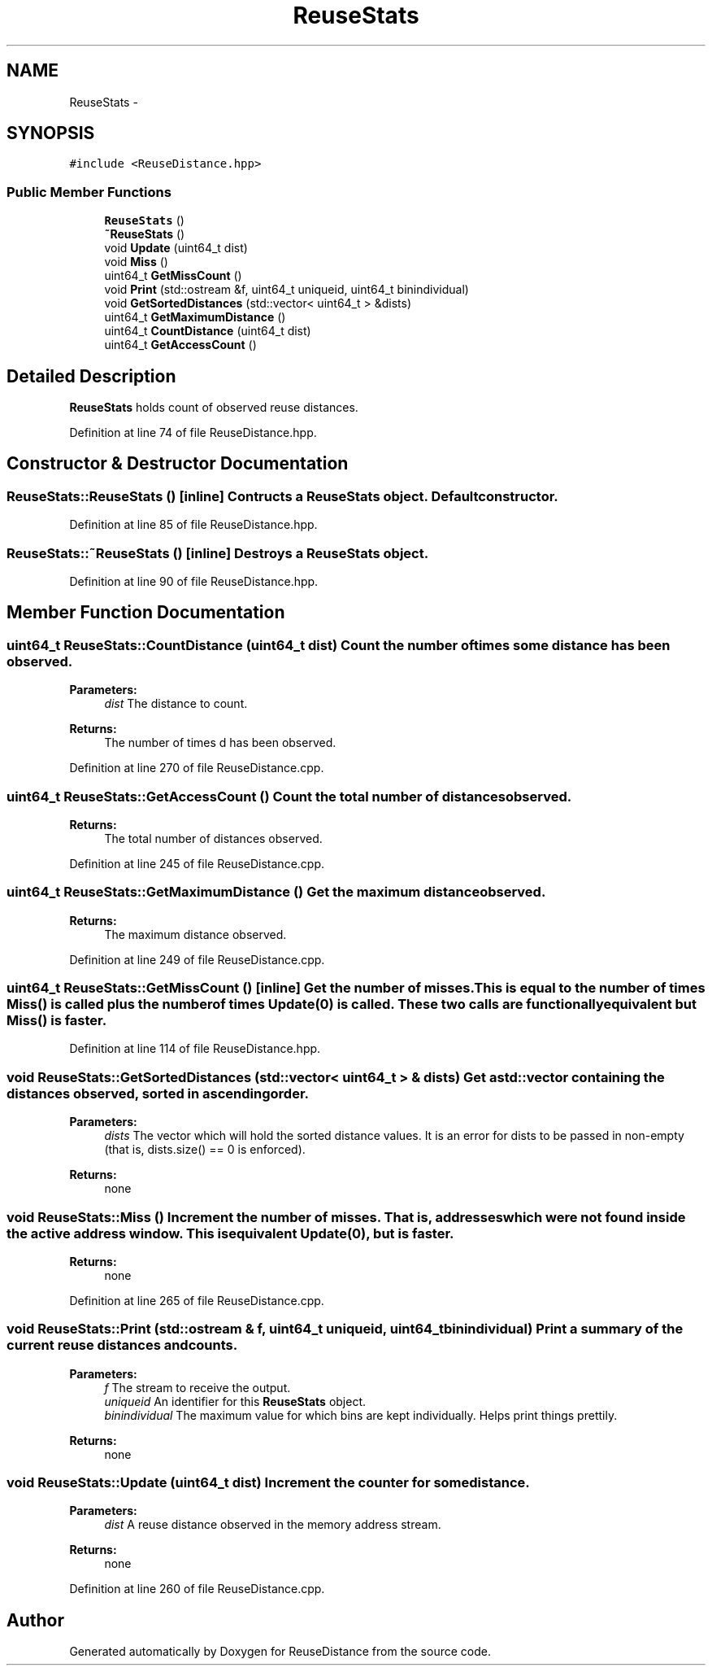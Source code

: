 .TH "ReuseStats" 3 "17 Oct 2012" "Version 0.01" "ReuseDistance" \" -*- nroff -*-
.ad l
.nh
.SH NAME
ReuseStats \- 
.SH SYNOPSIS
.br
.PP
.PP
\fC#include <ReuseDistance.hpp>\fP
.SS "Public Member Functions"

.in +1c
.ti -1c
.RI "\fBReuseStats\fP ()"
.br
.ti -1c
.RI "\fB~ReuseStats\fP ()"
.br
.ti -1c
.RI "void \fBUpdate\fP (uint64_t dist)"
.br
.ti -1c
.RI "void \fBMiss\fP ()"
.br
.ti -1c
.RI "uint64_t \fBGetMissCount\fP ()"
.br
.ti -1c
.RI "void \fBPrint\fP (std::ostream &f, uint64_t uniqueid, uint64_t binindividual)"
.br
.ti -1c
.RI "void \fBGetSortedDistances\fP (std::vector< uint64_t > &dists)"
.br
.ti -1c
.RI "uint64_t \fBGetMaximumDistance\fP ()"
.br
.ti -1c
.RI "uint64_t \fBCountDistance\fP (uint64_t dist)"
.br
.ti -1c
.RI "uint64_t \fBGetAccessCount\fP ()"
.br
.in -1c
.SH "Detailed Description"
.PP 
\fBReuseStats\fP holds count of observed reuse distances. 
.PP
Definition at line 74 of file ReuseDistance.hpp.
.SH "Constructor & Destructor Documentation"
.PP 
.SS "ReuseStats::ReuseStats ()\fC [inline]\fP"Contructs a \fBReuseStats\fP object. Default constructor. 
.PP
Definition at line 85 of file ReuseDistance.hpp.
.SS "ReuseStats::~ReuseStats ()\fC [inline]\fP"Destroys a \fBReuseStats\fP object. 
.PP
Definition at line 90 of file ReuseDistance.hpp.
.SH "Member Function Documentation"
.PP 
.SS "uint64_t ReuseStats::CountDistance (uint64_t dist)"Count the number of times some distance has been observed.
.PP
\fBParameters:\fP
.RS 4
\fIdist\fP The distance to count.
.RE
.PP
\fBReturns:\fP
.RS 4
The number of times d has been observed. 
.RE
.PP

.PP
Definition at line 270 of file ReuseDistance.cpp.
.SS "uint64_t ReuseStats::GetAccessCount ()"Count the total number of distances observed.
.PP
\fBReturns:\fP
.RS 4
The total number of distances observed. 
.RE
.PP

.PP
Definition at line 245 of file ReuseDistance.cpp.
.SS "uint64_t ReuseStats::GetMaximumDistance ()"Get the maximum distance observed.
.PP
\fBReturns:\fP
.RS 4
The maximum distance observed. 
.RE
.PP

.PP
Definition at line 249 of file ReuseDistance.cpp.
.SS "uint64_t ReuseStats::GetMissCount ()\fC [inline]\fP"Get the number of misses. This is equal to the number of times \fBMiss()\fP is called plus the number of times Update(0) is called. These two calls are functionally equivalent but \fBMiss()\fP is faster. 
.PP
Definition at line 114 of file ReuseDistance.hpp.
.SS "void ReuseStats::GetSortedDistances (std::vector< uint64_t > & dists)"Get a std::vector containing the distances observed, sorted in ascending order.
.PP
\fBParameters:\fP
.RS 4
\fIdists\fP The vector which will hold the sorted distance values. It is an error for dists to be passed in non-empty (that is, dists.size() == 0 is enforced).
.RE
.PP
\fBReturns:\fP
.RS 4
none 
.RE
.PP

.SS "void ReuseStats::Miss ()"Increment the number of misses. That is, addresses which were not found inside the active address window. This is equivalent Update(0), but is faster.
.PP
\fBReturns:\fP
.RS 4
none 
.RE
.PP

.PP
Definition at line 265 of file ReuseDistance.cpp.
.SS "void ReuseStats::Print (std::ostream & f, uint64_t uniqueid, uint64_t binindividual)"Print a summary of the current reuse distances and counts.
.PP
\fBParameters:\fP
.RS 4
\fIf\fP The stream to receive the output. 
.br
\fIuniqueid\fP An identifier for this \fBReuseStats\fP object. 
.br
\fIbinindividual\fP The maximum value for which bins are kept individually. Helps print things prettily.
.RE
.PP
\fBReturns:\fP
.RS 4
none 
.RE
.PP

.SS "void ReuseStats::Update (uint64_t dist)"Increment the counter for some distance.
.PP
\fBParameters:\fP
.RS 4
\fIdist\fP A reuse distance observed in the memory address stream.
.RE
.PP
\fBReturns:\fP
.RS 4
none 
.RE
.PP

.PP
Definition at line 260 of file ReuseDistance.cpp.

.SH "Author"
.PP 
Generated automatically by Doxygen for ReuseDistance from the source code.
